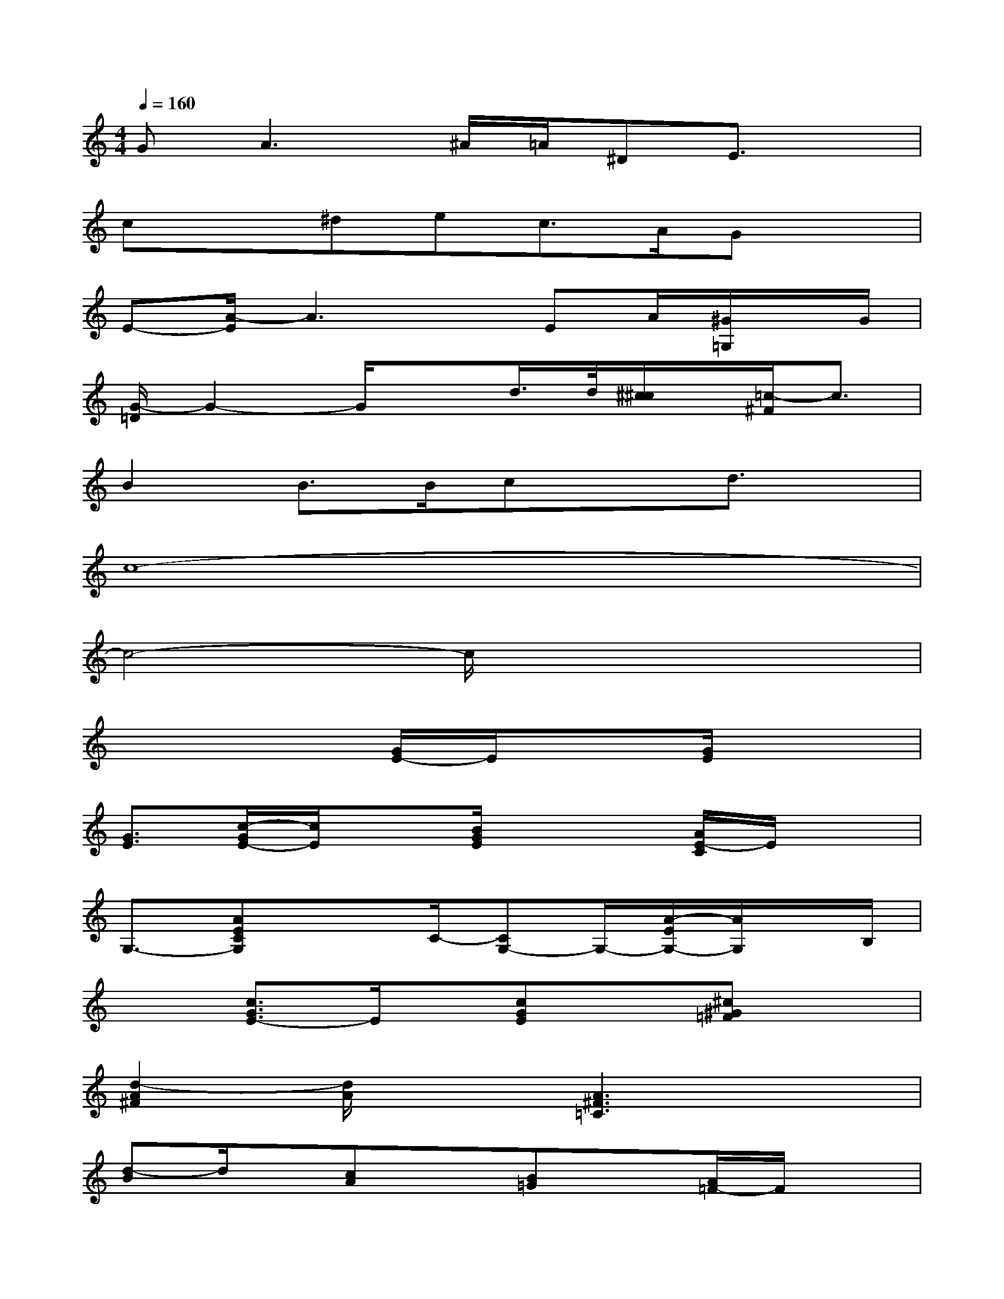X:1
T:
M:4/4
L:1/8
Q:1/4=160
K:C%0sharps
V:1
G2<A2^A/2=A/2^DE3/2x/2|
cx^dec>AGx|
E-[A/2-E/2]A3x/2EA/2[^G/2=G,/2]x/2G/2|
[G/2-=D/2]G2-G/2xd/2>d/2[^c/2^c/2]x/2[=c/2-^F/2]c3/2|
B2B>Bcxd3/2x/2|
c8-|
c4-c/2x3x/2|
x4[G/2E/2-]E/2x[G/2E/2]x3/2|
[G3/2E3/2][c/2-G/2E/2-][c/2E/2]x[B/2G/2E/2]x2[A/2E/2-C/2]E/2x|
G,3/2-[AECG,]x3/2C/2-[CG,-]G,/2-[A/2-E/2G,/2-][A/2G,/2]x/2B,/2|
x3/2[c3/2G3/2E3/2-]E/2x/2[cGE]x[^c^G=F]x|
[d2-A2^F2][d/2A/2]x3/2[A3^F3=C3]x|
[d-B]d/2x/2[cA]x[B=G]x[A/2=F/2-]F/2x|
[G8-E8-]|
[G2-E2-][G/2E/2-]E/2x[^F^D]x[^F^D]x|
[^F^D-]^D/2[G2-E2-][G/2-E/2][G2E2][G/2E/2-]E/2x